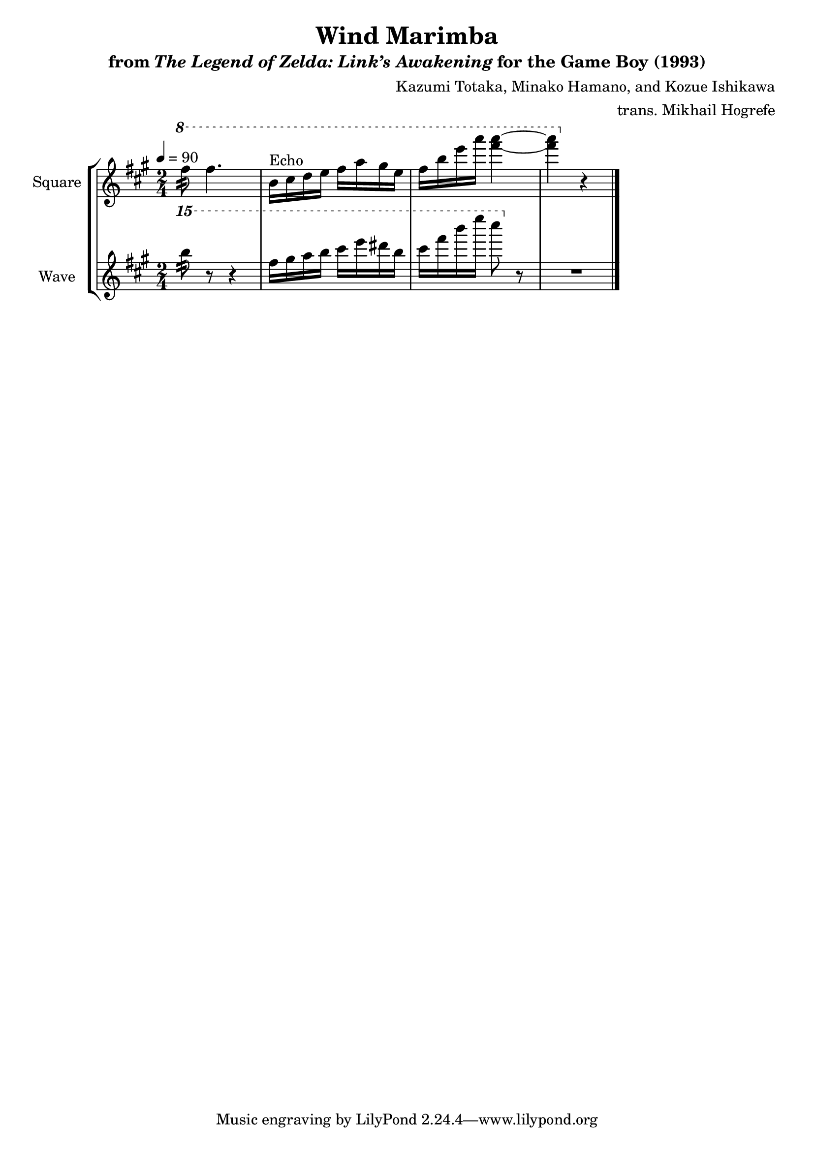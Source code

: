 \version "2.24.3"

\book {
    \header {
        title = "Wind Marimba"
        subtitle = \markup { "from" {\italic "The Legend of Zelda: Link’s Awakening"} "for the Game Boy (1993)" }
        composer = "Kazumi Totaka, Minako Hamano, and Kozue Ishikawa"
        arranger = "trans. Mikhail Hogrefe"
    }

    \score {
        {
            \new StaffGroup <<
                \new Staff \relative c''' {
                    \set Staff.instrumentName = "Square"
                    \set Staff.shortInstrumentName = "S."
\key fis \minor
\time 2/4
\tempo 4=90
\ottava #1
fis8:32 fis4. |
b,16^\markup{Echo} cis d e fis a gis e |
fis16 b e a <fis a>4 ~ |
<fis a>4 \ottava #0 r |
\bar "|."
                }

                \new Staff \relative c''''' {
                    \set Staff.instrumentName = "Wave"
                    \set Staff.shortInstrumentName = "W."
\key fis \minor
\ottava #2
b8:32 r r4 |
fis16 gis a b cis e dis b |
cis16 fis b e cis8 \ottava #0 r |
R2 |
                }
            >>
        }
        \layout {
            \context {
                \Staff
                \RemoveEmptyStaves
            }
            \context {
                \DrumStaff
                \RemoveEmptyStaves
            }
        }
    }
}
